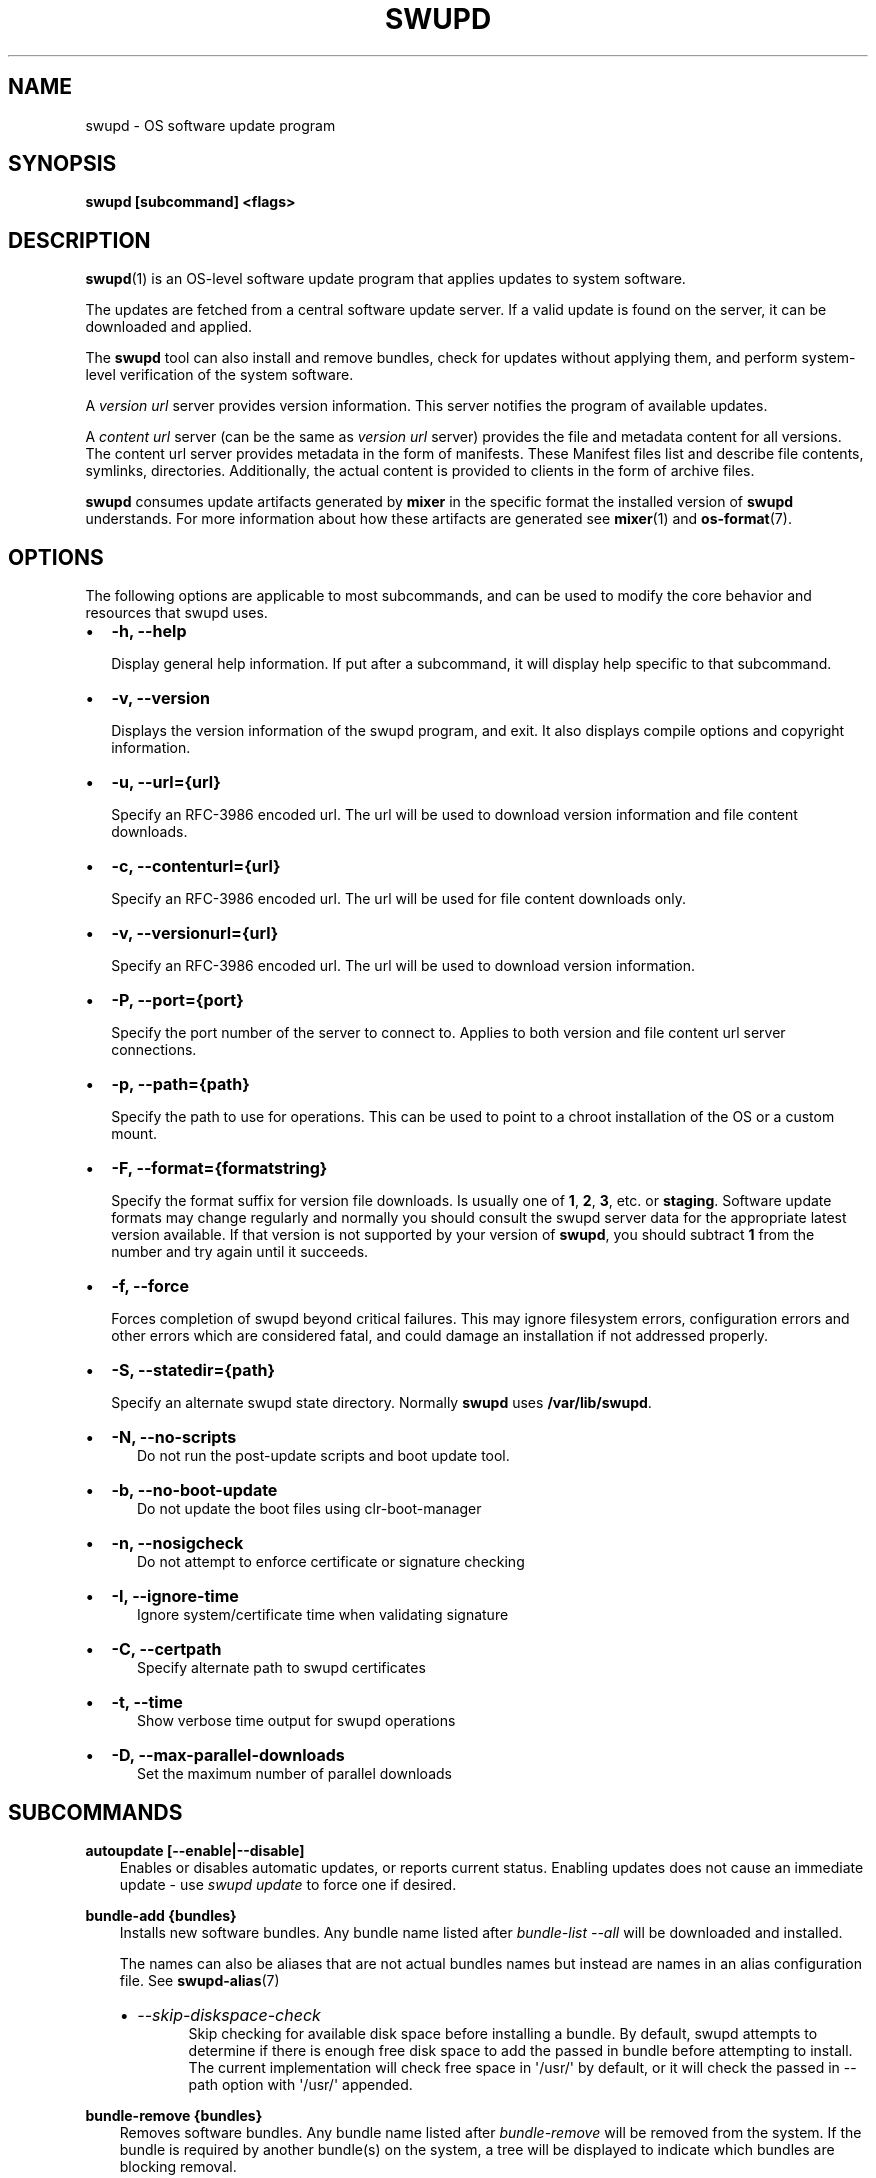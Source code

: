 .\" Man page generated from reStructuredText.
.
.TH SWUPD 1 "" "" ""
.SH NAME
swupd \- OS software update program
.
.nr rst2man-indent-level 0
.
.de1 rstReportMargin
\\$1 \\n[an-margin]
level \\n[rst2man-indent-level]
level margin: \\n[rst2man-indent\\n[rst2man-indent-level]]
-
\\n[rst2man-indent0]
\\n[rst2man-indent1]
\\n[rst2man-indent2]
..
.de1 INDENT
.\" .rstReportMargin pre:
. RS \\$1
. nr rst2man-indent\\n[rst2man-indent-level] \\n[an-margin]
. nr rst2man-indent-level +1
.\" .rstReportMargin post:
..
.de UNINDENT
. RE
.\" indent \\n[an-margin]
.\" old: \\n[rst2man-indent\\n[rst2man-indent-level]]
.nr rst2man-indent-level -1
.\" new: \\n[rst2man-indent\\n[rst2man-indent-level]]
.in \\n[rst2man-indent\\n[rst2man-indent-level]]u
..
.SH SYNOPSIS
.sp
\fBswupd [subcommand] <flags>\fP
.SH DESCRIPTION
.sp
\fBswupd\fP(1) is an OS\-level software update program that applies updates
to system software.
.sp
The updates are fetched from a central software update server. If a
valid update is found on the server, it can be downloaded and applied.
.sp
The \fBswupd\fP tool can also install and remove bundles, check for
updates without applying them, and perform system\-level verification of
the system software.
.sp
A \fIversion url\fP server provides version information. This server
notifies the program of available updates.
.sp
A \fIcontent url\fP server (can be the same as \fIversion url\fP server)
provides the file and metadata content for all versions. The content url
server provides metadata in the form of manifests. These Manifest files
list and describe file contents, symlinks, directories. Additionally,
the actual content is provided to clients in the form of archive files.
.sp
\fBswupd\fP consumes update artifacts generated by \fBmixer\fP in the specific
format the installed version of \fBswupd\fP understands. For more information
about how these artifacts are generated see \fBmixer\fP(1) and \fBos\-format\fP(7).
.SH OPTIONS
.sp
The following options are applicable to most subcommands, and can be
used to modify the core behavior and resources that swupd uses.
.INDENT 0.0
.IP \(bu 2
\fB\-h, \-\-help\fP
.sp
Display general help information. If put after a subcommand, it will
display help specific to that subcommand.
.IP \(bu 2
\fB\-v, \-\-version\fP
.sp
Displays the version information of the swupd program, and exit. It also
displays compile options and copyright information.
.IP \(bu 2
\fB\-u, \-\-url={url}\fP
.sp
Specify an RFC\-3986 encoded url. The url will be used to download
version information and file content downloads.
.IP \(bu 2
\fB\-c, \-\-contenturl={url}\fP
.sp
Specify an RFC\-3986 encoded url. The url will be used for file
content downloads only.
.IP \(bu 2
\fB\-v, \-\-versionurl={url}\fP
.sp
Specify an RFC\-3986 encoded url. The url will be used to download
version information.
.IP \(bu 2
\fB\-P, \-\-port={port}\fP
.sp
Specify the port number of the server to connect to. Applies to both
version and file content url server connections.
.IP \(bu 2
\fB\-p, \-\-path={path}\fP
.sp
Specify the path to use for operations. This can be used to point to
a chroot installation of the OS or a custom mount.
.IP \(bu 2
\fB\-F, \-\-format={formatstring}\fP
.sp
Specify the format suffix for version file downloads. Is usually one
of \fB1\fP, \fB2\fP, \fB3\fP, etc. or \fBstaging\fP\&. Software update formats
may change regularly and normally you should consult the swupd server
data for the appropriate latest version available. If that version is
not supported by your version of \fBswupd\fP, you should subtract \fB1\fP
from the number and try again until it succeeds.
.IP \(bu 2
\fB\-f, \-\-force\fP
.sp
Forces completion of swupd beyond critical failures. This may ignore
filesystem errors, configuration errors and other errors which are
considered fatal, and could damage an installation if not addressed
properly.
.IP \(bu 2
\fB\-S, \-\-statedir={path}\fP
.sp
Specify an alternate swupd state directory. Normally \fBswupd\fP uses
\fB/var/lib/swupd\fP\&.
.IP \(bu 2
\fB\-N, \-\-no\-scripts\fP
.INDENT 2.0
.INDENT 3.5
Do not run the post\-update scripts and boot update tool.
.UNINDENT
.UNINDENT
.IP \(bu 2
\fB\-b, \-\-no\-boot\-update\fP
.INDENT 2.0
.INDENT 3.5
Do not update the boot files using clr\-boot\-manager
.UNINDENT
.UNINDENT
.IP \(bu 2
\fB\-n, \-\-nosigcheck\fP
.INDENT 2.0
.INDENT 3.5
Do not attempt to enforce certificate or signature checking
.UNINDENT
.UNINDENT
.IP \(bu 2
\fB\-I, \-\-ignore\-time\fP
.INDENT 2.0
.INDENT 3.5
Ignore system/certificate time when validating signature
.UNINDENT
.UNINDENT
.IP \(bu 2
\fB\-C, \-\-certpath\fP
.INDENT 2.0
.INDENT 3.5
Specify alternate path to swupd certificates
.UNINDENT
.UNINDENT
.IP \(bu 2
\fB\-t, \-\-time\fP
.INDENT 2.0
.INDENT 3.5
Show verbose time output for swupd operations
.UNINDENT
.UNINDENT
.IP \(bu 2
\fB\-D, \-\-max\-parallel\-downloads\fP
.INDENT 2.0
.INDENT 3.5
Set the maximum number of parallel downloads
.UNINDENT
.UNINDENT
.UNINDENT
.SH SUBCOMMANDS
.sp
\fBautoupdate [\-\-enable|\-\-disable]\fP
.INDENT 0.0
.INDENT 3.5
Enables or disables automatic updates, or reports current
status. Enabling updates does not cause an immediate update \-
use \fIswupd update\fP to force one if desired.
.UNINDENT
.UNINDENT
.sp
\fBbundle\-add {bundles}\fP
.INDENT 0.0
.INDENT 3.5
Installs new software bundles. Any bundle name listed after
\fIbundle\-list \-\-all\fP will be downloaded and installed.
.sp
The names can also be aliases that are not actual bundles names but instead
are names in an alias configuration file. See \fBswupd\-alias\fP(7)
.INDENT 0.0
.IP \(bu 2
\fI\-\-skip\-diskspace\-check\fP
.INDENT 2.0
.INDENT 3.5
Skip checking for available disk space before installing a bundle.
By default, swupd attempts to determine if there is enough free
disk space to add the passed in bundle before attempting to install.
The current implementation will check free space in \(aq/usr/\(aq by default,
or it will check the passed in \-\-path option with \(aq/usr/\(aq appended.
.UNINDENT
.UNINDENT
.UNINDENT
.UNINDENT
.UNINDENT
.sp
\fBbundle\-remove {bundles}\fP
.INDENT 0.0
.INDENT 3.5
Removes software bundles. Any bundle name listed after \fIbundle\-remove\fP
will be removed from the system. If the bundle is required by another
bundle(s) on the system, a tree will be displayed to indicate which bundles
are blocking removal.
.UNINDENT
.UNINDENT
.sp
\fBbundle\-list\fP
.INDENT 0.0
.INDENT 3.5
List all installed software bundles in the local system. Bundles available
can be listed with the \fI\-\-all\fP option.
.INDENT 0.0
.IP \(bu 2
\fI\-a, \-\-all\fP
.INDENT 2.0
.INDENT 3.5
Lists all available software bundles, either installed or not, that
are available. It will return 0 with succeeded and a different value
of 0 with failed.
.UNINDENT
.UNINDENT
.IP \(bu 2
\fI\-d, \-\-deps={bundle}\fP
.INDENT 2.0
.INDENT 3.5
Lists all bundle dependencies of the passed bundle, including
recursively included bundles.
.UNINDENT
.UNINDENT
.IP \(bu 2
\fI\-D, \-\-has\-dep={bundle}\fP
.INDENT 2.0
.INDENT 3.5
Displays a tree of all bundles which include the passed bundle as a
dependency. Combine with \fI\-\-all\fP to report all bundles including those
not installed on the system.
.UNINDENT
.UNINDENT
.UNINDENT
.UNINDENT
.UNINDENT
.sp
\fBcheck\-update\fP
.INDENT 0.0
.INDENT 3.5
Checks whether an update is available and prints out the information
if so. Does not download update content.
.UNINDENT
.UNINDENT
.sp
\fBhashdump {path}\fP
.INDENT 0.0
.INDENT 3.5
Calculates and print the Manifest hash for a specific file on disk.
.INDENT 0.0
.IP \(bu 2
\fI\-n \-\-no\-xattrs\fP
.INDENT 2.0
.INDENT 3.5
Ignore extended attributes when calculating hash.
.UNINDENT
.UNINDENT
.IP \(bu 2
\fI\-p, \-\-path={path}\fP
.INDENT 2.0
.INDENT 3.5
Specify the path to use for operations. This can be used to
point to a chroot installation of the OS or a custom mount.
.UNINDENT
.UNINDENT
.UNINDENT
.UNINDENT
.UNINDENT
.sp
\fBinfo\fP
.INDENT 0.0
.INDENT 3.5
Shows the current OS version and the URLs used for updates.
.UNINDENT
.UNINDENT
.sp
\fBmirror\fP
.INDENT 0.0
.INDENT 3.5
Configure a mirror URL for swupd to use instead of the defaults on the
system or compiled into the swupd binary.
.INDENT 0.0
.IP \(bu 2
\fI\-s, \-\-set URL\fP
.INDENT 2.0
.INDENT 3.5
Set the content and version URLs to URL by adding configuration files to
<path>/etc/swupd/mirror_contenturl and
<path>/etc/swupd/mirror_versionurl
.UNINDENT
.UNINDENT
.IP \(bu 2
\fI\-u, \-\-unset\fP
.INDENT 2.0
.INDENT 3.5
Remove the content and version URL configuration by removing
<path>/etc/swupd
.UNINDENT
.UNINDENT
.IP \(bu 2
\fI\-p, \-\-path\fP
.INDENT 2.0
.INDENT 3.5
Optionally set the top\-level directory for the swupd\-managed system.
If not specified this will default to \(aq/\(aq
.UNINDENT
.UNINDENT
.UNINDENT
.UNINDENT
.UNINDENT
.sp
\fBsearch {string}\fP
.INDENT 0.0
.INDENT 3.5
Search for matching paths in manifest data. The specified {string}
is matched in any part of the path listed in manifests, and all
matches are printed, including the name of the bundle in which the
match was found.
.sp
If manifest data is not present in the state folder, it is
downloaded from the content url.
.sp
Because this search consults all manifests, it normally requires to
download all manifests for bundles that are not installed, and may
result in the download of several mega bytes of manifest data.
.INDENT 0.0
.IP \(bu 2
\fI\-l, \-\-library\fP
.INDENT 2.0
.INDENT 3.5
Restrict search to designated dynamic shared library paths.
.UNINDENT
.UNINDENT
.IP \(bu 2
\fI\-b, \-\-binary\fP
.INDENT 2.0
.INDENT 3.5
Restrict search to designated program binary paths.
.UNINDENT
.UNINDENT
.IP \(bu 2
\fI\-i, \-\-init\fP
.INDENT 2.0
.INDENT 3.5
Perform collection and download of all required manifest
resources needed to perform the search, then exit.
.UNINDENT
.UNINDENT
.IP \(bu 2
\fI\-d, \-\-display\-files\fP
.INDENT 2.0
.INDENT 3.5
Do not search for any particular string, instead, print out all
files, paths, etc. listed in any manifest, and exit.
.UNINDENT
.UNINDENT
.IP \(bu 2
\fI\-s, \-\-scope={b|o}\fP
.INDENT 2.0
.INDENT 3.5
Restrict search to only list the first match found in \fBbundle\fP
or \fBos\fP\&.
.UNINDENT
.UNINDENT
.UNINDENT
.UNINDENT
.UNINDENT
.sp
\fBupdate\fP
.INDENT 0.0
.INDENT 3.5
Performs a system software update.
.sp
The program will contact the version server at the version url, and
check to see if a system software update is available. If an update
is available, the update content will be downloaded from the content
url and stored in the \fI/var/lib/swupd\fP state path. Once all content
is downloaded and verified, the update is applied to the system.
.sp
In case any problem arises during a software update, the program
attempts to correct the issue, possibly by performing a \fIswupd verify \-\-fix\fP
operation, which corrects broken or missing files and other issues.
.sp
After the update is applied, the system performs an array of
post\-update actions. These actions are triggered through \fIsystemd(1)\fP
and reside in the \fIupdate\-triggers.target(4)\fP system target.
.INDENT 0.0
.IP \(bu 2
\fI\-m, \-\-manifest\fP
.INDENT 2.0
.INDENT 3.5
Update to a specific version, also accepts \(aqlatest\(aq (default).
.UNINDENT
.UNINDENT
.IP \(bu 2
\fI\-s, \-\-status\fP
.INDENT 2.0
.INDENT 3.5
Do not perform an update, instead display whether an update is
available on the version url server, and what version number is
available.
.UNINDENT
.UNINDENT
.IP \(bu 2
\fI\-d, \-\-download\fP
.INDENT 2.0
.INDENT 3.5
Do not perform an update, instead download all resources needed
to perform the update, and exit.
.UNINDENT
.UNINDENT
.IP \(bu 2
\fI\-T, \-\-migrate\fP
.INDENT 2.0
.INDENT 3.5
Perform an update to the local user mix content, enabling swupd to
use content from both upstream, and the local system.
.UNINDENT
.UNINDENT
.IP \(bu 2
\fI\-a, \-\-allow\-mix\-collisions\fP
.INDENT 2.0
.INDENT 3.5
Ignore and continue if custom user content conflicts with upstream
provided content.
.UNINDENT
.UNINDENT
.IP \(bu 2
\fI\-k, \-\-keepcache\fP
.INDENT 2.0
.INDENT 3.5
Do not delete the swupd state directory content after updating the
system.
.UNINDENT
.UNINDENT
.UNINDENT
.UNINDENT
.UNINDENT
.sp
\fBverify\fP
.INDENT 0.0
.INDENT 3.5
Perform system software installation verification. The program will
obtain all the manifests needed from version url and content url to
establish whether the system software is correctly installed and not
overwritten, modified, missing or otherwise incorrect (permissions, etc.).
.sp
After obtaining the proper resources, all files that are under
control of the software update program are verified according to the
manifest data
.INDENT 0.0
.IP \(bu 2
\fI\-m, \-\-manifest\fP
.INDENT 2.0
.INDENT 3.5
Verify against manifest version M.
.UNINDENT
.UNINDENT
.IP \(bu 2
\fI\-f, \-\-fix\fP
.INDENT 2.0
.INDENT 3.5
Correct any issues found. This will overwrite incorrect file
content, add missing files and do additional corrections, permissions
etc.
.UNINDENT
.UNINDENT
.IP \(bu 2
\fI\-Y, \-\-picky\fP
.INDENT 2.0
.INDENT 3.5
List (without \-\-fix) or remove (with \-\-fix) files which should
not exist. Only files listed in the manifests should exist.
.UNINDENT
.UNINDENT
.IP \(bu 2
\fI\-X, \-\-picky\-tree=[PATH]\fP
.INDENT 2.0
.INDENT 3.5
Selects the sub\-tree where \-\-picky looks for extra files. To be
specified as absolute path. The default is \fI/usr\fP\&.
.UNINDENT
.UNINDENT
.IP \(bu 2
\fI\-w, \-\-picky\-whitelist=[RE]\fP
.INDENT 2.0
.INDENT 3.5
Any path matching the POSIX extended regular expression is
ignored by \-\-picky. The given expression is always wrapped
in \fB^(\fP and \fB)$\fP and thus has to match the entire path.
Matched directories get skipped completely.
.sp
The default is to ignore \fB/usr/lib/kernel\fP,
\fB/usr/lib/modules\fP, \fB/usr/src\fP and \fB/usr/local\fP\&.
.sp
Examples:
.INDENT 0.0
.IP \(bu 2
\fB/var|/etc/machine\-id\fP
.INDENT 2.0
.INDENT 3.5
Ignores \fB/var\fP or \fB/etc/machine\-id\fP, regardless of
whether they are directories or something else. In the
usual case that \fB/var\fP is a directory, also everything
inside it is ignored because the directory gets skipped
while scanning the directory tree.
.UNINDENT
.UNINDENT
.IP \(bu 2
empty string or \fB^$\fP
.INDENT 2.0
.INDENT 3.5
Matches nothing, because paths are never empty.
.UNINDENT
.UNINDENT
.UNINDENT
.UNINDENT
.UNINDENT
.IP \(bu 2
\fI\-i, \-\-install\fP
.INDENT 2.0
.INDENT 3.5
Install all files into {path} as specified by the \fI\-\-path={path}\fP
option. Useful to generate a new system root, or verify side
by side.
.UNINDENT
.UNINDENT
.IP \(bu 2
\fI\-q, \-\-quick\fP
.INDENT 2.0
.INDENT 3.5
Omit checking hash values. Instead only corrects missing files
and directories and/or symlinks.
.UNINDENT
.UNINDENT
.IP \(bu 2
\fI\-x, \-\-force\fP
.INDENT 2.0
.INDENT 3.5
Attempt to proceed even if non\-critical errors found.
.UNINDENT
.UNINDENT
.IP \(bu 2
\fI\-B, \-\-bundles=[BUNDLES]\fP
.INDENT 2.0
.INDENT 3.5
Only verify the (comma separated) list of bundles are installed
correctly.
.sp
Examples:
.INDENT 0.0
.IP \(bu 2
\fB\-\-bundles os\-core,vi\fP
.INDENT 2.0
.INDENT 3.5
Only runs the verify operation on the os\-core and vi bundles.
.UNINDENT
.UNINDENT
.UNINDENT
.UNINDENT
.UNINDENT
.UNINDENT
.UNINDENT
.UNINDENT
.SH EXIT STATUS
.sp
On success, 0 is returned. A non\-zero return code signals a failure.
.sp
If the subcommand \fBcheck\-update\fP was specified, the program returns
\fB0\fP if an update is available, \fB1\fP if no update available, and a
return value higher than \fB1\fP signals a failure.
.sp
If the subcommand was \fBautoupdate\fP without options, then the program
returns \fB0\fP if automatic updating is enabled.
.sp
The non\-zero return codes for other operations are listed here:
.INDENT 0.0
.INDENT 3.5
.INDENT 0.0
.IP \(bu 2
\fB2\fP: Unable to download or read MoM manifest
.IP \(bu 2
\fB3\fP: Unable to delete a file
.IP \(bu 2
\fB4\fP: Unable to overwrite a directory
.IP \(bu 2
\fB5\fP: Unable to create a dotfile
.IP \(bu 2
\fB6\fP: Unable to recursively load included manifests
.IP \(bu 2
\fB7\fP: Unable to obtain lock on state directory
.IP \(bu 2
\fB8\fP: Unable to initialize curl agent
.IP \(bu 2
\fB9\fP: Initialization error
.IP \(bu 2
\fB10\fP: Bundle not tracked on system
.IP \(bu 2
\fB11\fP: Unable to load manifest into memory
.IP \(bu 2
\fB12\fP: Invalid command\-line option
.IP \(bu 2
\fB13\fP: Unable to connect to update server
.IP \(bu 2
\fB14\fP: File download issue
.IP \(bu 2
\fB15\fP: Unable to create required directories
.IP \(bu 2
\fB16\fP: Unable to determine current version of the OS
.IP \(bu 2
\fB17\fP: Unable to initialize signature verification
.IP \(bu 2
\fB18\fP: System time is off by a large margin
.IP \(bu 2
\fB19\fP: Pack download issue
.IP \(bu 2
\fB20\fP: Unable to verify server SSL certificate
.IP \(bu 2
\fB21\fP: A required bundle was removed or was attempted to be removed
.IP \(bu 2
\fB22\fP: The specified bundle is invalid
.IP \(bu 2
\fB23\fP: There is not enough disk space left (or it cannot be determined)
.IP \(bu 2
\fB24\fP: Unable to untar a file
.IP \(bu 2
\fB25\fP: The required path was not found in any manifest
.IP \(bu 2
\fB26\fP: Unexpected condition found
.IP \(bu 2
\fB27\fP: Unable to rename a directory
.IP \(bu 2
\fB28\fP: Unable to rename a file
.IP \(bu 2
\fB29\fP: Unable to execute another program in a subprocess
.IP \(bu 2
\fB30\fP: Unable to list the content of a directory
.IP \(bu 2
\fB31\fP: An error ocurred computing the hash of a file
.IP \(bu 2
\fB32\fP: Unable to get current system time
.IP \(bu 2
\fB33\fP: Unable to create or write a file
.IP \(bu 2
\fB34\fP: Collisions found between a mix and upstream
.UNINDENT
.UNINDENT
.UNINDENT
.SS SEE ALSO
.INDENT 0.0
.IP \(bu 2
\fBcheck\-update.service\fP(4)
.IP \(bu 2
\fBcheck\-update.timer\fP(4)
.IP \(bu 2
\fBswupd\-update.service\fP(4)
.IP \(bu 2
\fBswupd\-update.timer\fP(4)
.IP \(bu 2
\fBupdate\-triggers.target\fP(4)
.IP \(bu 2
\fBmixer\fP(1)
.IP \(bu 2
\fBos\-format\fP(7)
.IP \(bu 2
\fI\%https://github.com/clearlinux/swupd\-client/\fP
.IP \(bu 2
\fI\%https://clearlinux.org/documentation/\fP
.UNINDENT
.SH COPYRIGHT
(C) 2017 Intel Corporation, CC-BY-SA-3.0
.\" Generated by docutils manpage writer.
.
